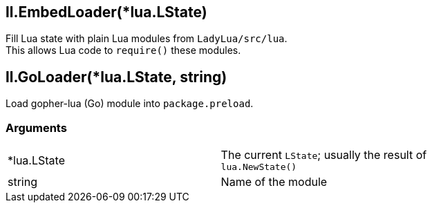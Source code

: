 
== *ll.EmbedLoader*(*lua.LState)
Fill Lua state with plain Lua modules from `LadyLua/src/lua`. +
This allows Lua code to `require()` these modules.

== *ll.GoLoader*(*lua.LState, string)
Load gopher-lua (Go) module into `package.preload`. +

=== Arguments
[width="72%"]
|===
|*lua.LState|The current `LState`; usually the result of `lua.NewState()`
|string |Name of the module
|===

